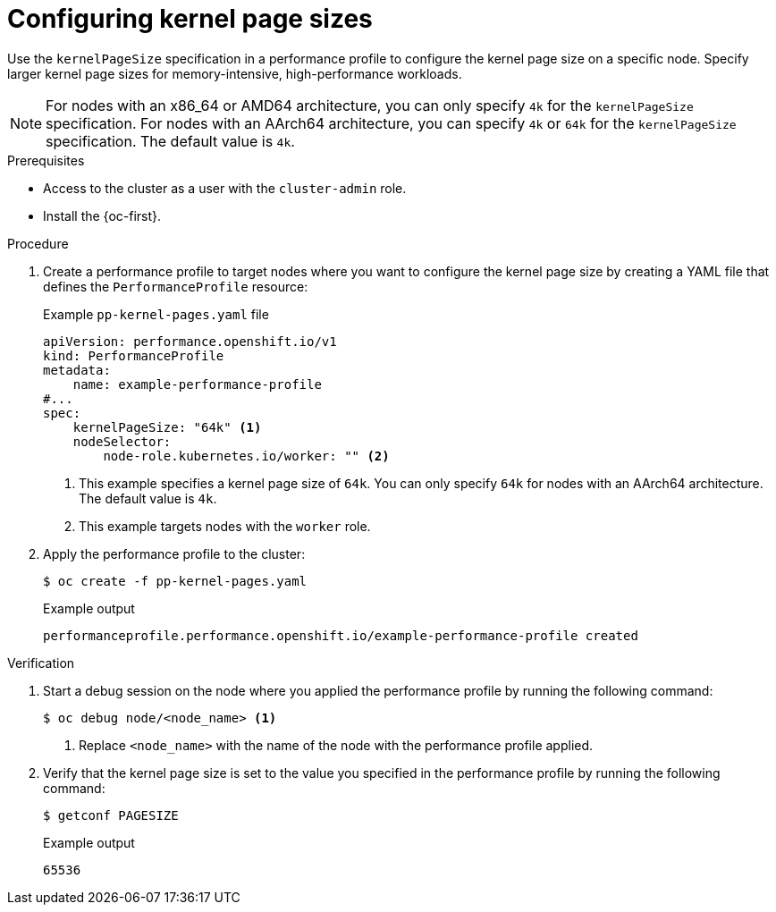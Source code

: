 // Module included in the following assemblies:
//
// * scalability_and_performance/low_latency_tuning/cnf-tuning-low-latency-nodes-with-perf-profile.adoc

:_mod-docs-content-type: PROCEDURE
[id="cnf-page-size-optimization_{context}"]
= Configuring kernel page sizes

Use the `kernelPageSize` specification in a performance profile to configure the kernel page size on a specific node. Specify larger kernel page sizes for memory-intensive, high-performance workloads.

[NOTE]
====
For nodes with an x86_64 or AMD64 architecture, you can only specify `4k` for the `kernelPageSize` specification. For nodes with an AArch64 architecture, you can specify `4k` or `64k` for the `kernelPageSize` specification. The default value is `4k`.
====

.Prerequisites

* Access to the cluster as a user with the `cluster-admin` role.

* Install the {oc-first}.

.Procedure

. Create a performance profile to target nodes where you want to configure the kernel page size by creating a YAML file that defines the `PerformanceProfile` resource:
+
.Example `pp-kernel-pages.yaml` file
[source,yaml]
----
apiVersion: performance.openshift.io/v1
kind: PerformanceProfile
metadata:
    name: example-performance-profile
#...
spec:
    kernelPageSize: "64k" <1>
    nodeSelector:
        node-role.kubernetes.io/worker: "" <2>
----
<1> This example specifies a kernel page size of `64k`. You can only specify `64k` for nodes with an AArch64 architecture. The default value is `4k`.
<2> This example targets nodes with the `worker` role.

. Apply the performance profile to the cluster:
+
[source,bash]
----
$ oc create -f pp-kernel-pages.yaml
----
+
.Example output
----
performanceprofile.performance.openshift.io/example-performance-profile created
----

.Verification

. Start a debug session on the node where you applied the performance profile by running the following command:
+
[source,bash]
----
$ oc debug node/<node_name> <1>
----
<1> Replace `<node_name>` with the name of the node with the performance profile applied.

. Verify that the kernel page size is set to the value you specified in the performance profile by running the following command:
+
[source,bash]
----
$ getconf PAGESIZE
----
+
.Example output
----
65536
----
